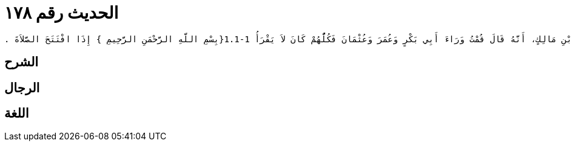 
= الحديث رقم ١٧٨

[quote.hadith]
----
وَحَدَّثَنِي عَنْ مَالِكٍ، عَنْ حُمَيْدٍ الطَّوِيلِ، عَنْ أَنَسِ بْنِ مَالِكٍ، أَنَّهُ قَالَ قُمْتُ وَرَاءَ أَبِي بَكْرٍ وَعُمَرَ وَعُثْمَانَ فَكُلُّهُمْ كَانَ لاَ يَقْرَأُ ‏1.1-1{‏بِسْمِ اللَّهِ الرَّحْمَنِ الرَّحِيمِ ‏}‏ إِذَا افْتَتَحَ الصَّلاَةَ ‏.‏
----

== الشرح

== الرجال

== اللغة
    